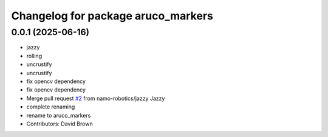 ^^^^^^^^^^^^^^^^^^^^^^^^^^^^^^^^^^^
Changelog for package aruco_markers
^^^^^^^^^^^^^^^^^^^^^^^^^^^^^^^^^^^

0.0.1 (2025-06-16)
------------------
* jazzy
* rolling
* uncrustify
* uncrustify
* fix opencv dependency
* fix opencv dependency
* Merge pull request `#2 <https://github.com/namo-robotics/aruco_markers/issues/2>`_ from namo-robotics/jazzy
  Jazzy
* complete renaming
* rename to aruco_markers
* Contributors: David Brown
